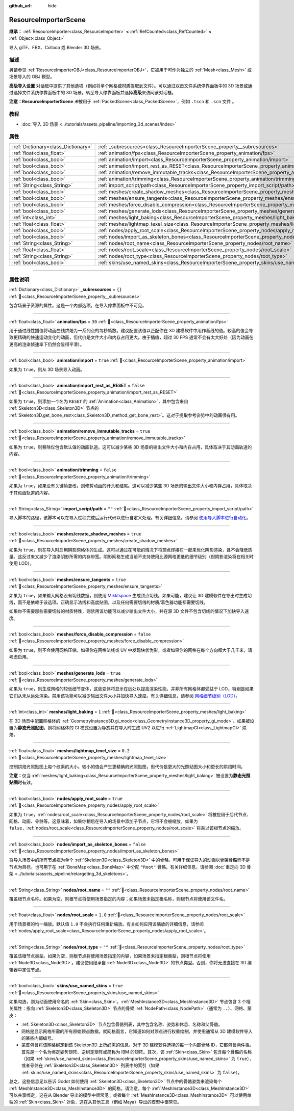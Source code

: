 :github_url: hide

.. DO NOT EDIT THIS FILE!!!
.. Generated automatically from Godot engine sources.
.. Generator: https://github.com/godotengine/godot/tree/4.3/doc/tools/make_rst.py.
.. XML source: https://github.com/godotengine/godot/tree/4.3/doc/classes/ResourceImporterScene.xml.

.. _class_ResourceImporterScene:

ResourceImporterScene
=====================

**继承：** :ref:`ResourceImporter<class_ResourceImporter>` **<** :ref:`RefCounted<class_RefCounted>` **<** :ref:`Object<class_Object>`

导入 glTF、FBX、Collada 或 Blender 3D 场景。

.. rst-class:: classref-introduction-group

描述
----

另请参见 :ref:`ResourceImporterOBJ<class_ResourceImporterOBJ>`\ ，它被用于可作为独立的 :ref:`Mesh<class_Mesh>` 或场景导入的 OBJ 模型。

\ **高级导入设置** 对话框中提供了其他选项（例如将单个网格或材质提取到文件）。可以通过双击文件系统停靠面板中的 3D 场景或通过选择文件系统停靠面板中的 3D 场景，转至导入停靠面板并选择\ **高级**\ 来访问该对话框。

\ **注意：**\ **ResourceImporterScene** *未*\ 被用于 :ref:`PackedScene<class_PackedScene>`\ ，例如 ``.tscn`` 和 ``.scn`` 文件 。

.. rst-class:: classref-introduction-group

教程
----

- :doc:`导入 3D 场景 <../tutorials/assets_pipeline/importing_3d_scenes/index>`

.. rst-class:: classref-reftable-group

属性
----

.. table::
   :widths: auto

   +-------------------------------------+------------------------------------------------------------------------------------------------------------------+-----------+
   | :ref:`Dictionary<class_Dictionary>` | :ref:`_subresources<class_ResourceImporterScene_property__subresources>`                                         | ``{}``    |
   +-------------------------------------+------------------------------------------------------------------------------------------------------------------+-----------+
   | :ref:`float<class_float>`           | :ref:`animation/fps<class_ResourceImporterScene_property_animation/fps>`                                         | ``30``    |
   +-------------------------------------+------------------------------------------------------------------------------------------------------------------+-----------+
   | :ref:`bool<class_bool>`             | :ref:`animation/import<class_ResourceImporterScene_property_animation/import>`                                   | ``true``  |
   +-------------------------------------+------------------------------------------------------------------------------------------------------------------+-----------+
   | :ref:`bool<class_bool>`             | :ref:`animation/import_rest_as_RESET<class_ResourceImporterScene_property_animation/import_rest_as_RESET>`       | ``false`` |
   +-------------------------------------+------------------------------------------------------------------------------------------------------------------+-----------+
   | :ref:`bool<class_bool>`             | :ref:`animation/remove_immutable_tracks<class_ResourceImporterScene_property_animation/remove_immutable_tracks>` | ``true``  |
   +-------------------------------------+------------------------------------------------------------------------------------------------------------------+-----------+
   | :ref:`bool<class_bool>`             | :ref:`animation/trimming<class_ResourceImporterScene_property_animation/trimming>`                               | ``false`` |
   +-------------------------------------+------------------------------------------------------------------------------------------------------------------+-----------+
   | :ref:`String<class_String>`         | :ref:`import_script/path<class_ResourceImporterScene_property_import_script/path>`                               | ``""``    |
   +-------------------------------------+------------------------------------------------------------------------------------------------------------------+-----------+
   | :ref:`bool<class_bool>`             | :ref:`meshes/create_shadow_meshes<class_ResourceImporterScene_property_meshes/create_shadow_meshes>`             | ``true``  |
   +-------------------------------------+------------------------------------------------------------------------------------------------------------------+-----------+
   | :ref:`bool<class_bool>`             | :ref:`meshes/ensure_tangents<class_ResourceImporterScene_property_meshes/ensure_tangents>`                       | ``true``  |
   +-------------------------------------+------------------------------------------------------------------------------------------------------------------+-----------+
   | :ref:`bool<class_bool>`             | :ref:`meshes/force_disable_compression<class_ResourceImporterScene_property_meshes/force_disable_compression>`   | ``false`` |
   +-------------------------------------+------------------------------------------------------------------------------------------------------------------+-----------+
   | :ref:`bool<class_bool>`             | :ref:`meshes/generate_lods<class_ResourceImporterScene_property_meshes/generate_lods>`                           | ``true``  |
   +-------------------------------------+------------------------------------------------------------------------------------------------------------------+-----------+
   | :ref:`int<class_int>`               | :ref:`meshes/light_baking<class_ResourceImporterScene_property_meshes/light_baking>`                             | ``1``     |
   +-------------------------------------+------------------------------------------------------------------------------------------------------------------+-----------+
   | :ref:`float<class_float>`           | :ref:`meshes/lightmap_texel_size<class_ResourceImporterScene_property_meshes/lightmap_texel_size>`               | ``0.2``   |
   +-------------------------------------+------------------------------------------------------------------------------------------------------------------+-----------+
   | :ref:`bool<class_bool>`             | :ref:`nodes/apply_root_scale<class_ResourceImporterScene_property_nodes/apply_root_scale>`                       | ``true``  |
   +-------------------------------------+------------------------------------------------------------------------------------------------------------------+-----------+
   | :ref:`bool<class_bool>`             | :ref:`nodes/import_as_skeleton_bones<class_ResourceImporterScene_property_nodes/import_as_skeleton_bones>`       | ``false`` |
   +-------------------------------------+------------------------------------------------------------------------------------------------------------------+-----------+
   | :ref:`String<class_String>`         | :ref:`nodes/root_name<class_ResourceImporterScene_property_nodes/root_name>`                                     | ``""``    |
   +-------------------------------------+------------------------------------------------------------------------------------------------------------------+-----------+
   | :ref:`float<class_float>`           | :ref:`nodes/root_scale<class_ResourceImporterScene_property_nodes/root_scale>`                                   | ``1.0``   |
   +-------------------------------------+------------------------------------------------------------------------------------------------------------------+-----------+
   | :ref:`String<class_String>`         | :ref:`nodes/root_type<class_ResourceImporterScene_property_nodes/root_type>`                                     | ``""``    |
   +-------------------------------------+------------------------------------------------------------------------------------------------------------------+-----------+
   | :ref:`bool<class_bool>`             | :ref:`skins/use_named_skins<class_ResourceImporterScene_property_skins/use_named_skins>`                         | ``true``  |
   +-------------------------------------+------------------------------------------------------------------------------------------------------------------+-----------+

.. rst-class:: classref-section-separator

----

.. rst-class:: classref-descriptions-group

属性说明
--------

.. _class_ResourceImporterScene_property__subresources:

.. rst-class:: classref-property

:ref:`Dictionary<class_Dictionary>` **_subresources** = ``{}`` :ref:`🔗<class_ResourceImporterScene_property__subresources>`

包含场景子资源的属性。这是一个内部选项，在导入停靠面板中不可见。

.. rst-class:: classref-item-separator

----

.. _class_ResourceImporterScene_property_animation/fps:

.. rst-class:: classref-property

:ref:`float<class_float>` **animation/fps** = ``30`` :ref:`🔗<class_ResourceImporterScene_property_animation/fps>`

用于通过线性插值将动画曲线烘焙为一系列点的每秒帧数。建议配置该值以匹配你在 3D 建模软件中用作基线的值。较高的值会导致更精确的快速运动变化的动画，但代价是文件大小和内存占用更大。由于插值，超过 30 FPS 通常不会有太大好处（因为动画在更高的渲染帧速率下仍然会显得平滑）。

.. rst-class:: classref-item-separator

----

.. _class_ResourceImporterScene_property_animation/import:

.. rst-class:: classref-property

:ref:`bool<class_bool>` **animation/import** = ``true`` :ref:`🔗<class_ResourceImporterScene_property_animation/import>`

如果为 ``true``\ ，则从 3D 场景导入动画。

.. rst-class:: classref-item-separator

----

.. _class_ResourceImporterScene_property_animation/import_rest_as_RESET:

.. rst-class:: classref-property

:ref:`bool<class_bool>` **animation/import_rest_as_RESET** = ``false`` :ref:`🔗<class_ResourceImporterScene_property_animation/import_rest_as_RESET>`

如果为 ``true``\ ，则添加一个名为 ``RESET`` 的 :ref:`Animation<class_Animation>`\ ，其中包含来自 :ref:`Skeleton3D<class_Skeleton3D>` 节点的 :ref:`Skeleton3D.get_bone_rest<class_Skeleton3D_method_get_bone_rest>`\ 。这对于提取参考姿势中的动画很有用。

.. rst-class:: classref-item-separator

----

.. _class_ResourceImporterScene_property_animation/remove_immutable_tracks:

.. rst-class:: classref-property

:ref:`bool<class_bool>` **animation/remove_immutable_tracks** = ``true`` :ref:`🔗<class_ResourceImporterScene_property_animation/remove_immutable_tracks>`

如果为 ``true``\ ，则移除仅包含默认值的动画轨道。这可以减少某些 3D 场景的输出文件大小和内存占用，具体取决于其动画轨道的内容。

.. rst-class:: classref-item-separator

----

.. _class_ResourceImporterScene_property_animation/trimming:

.. rst-class:: classref-property

:ref:`bool<class_bool>` **animation/trimming** = ``false`` :ref:`🔗<class_ResourceImporterScene_property_animation/trimming>`

如果为 ``true``\ ，如果没有关键帧更改，则修剪动画的开头和结尾。这可以减少某些 3D 场景的输出文件大小和内存占用，具体取决于其动画轨道的内容。

.. rst-class:: classref-item-separator

----

.. _class_ResourceImporterScene_property_import_script/path:

.. rst-class:: classref-property

:ref:`String<class_String>` **import_script/path** = ``""`` :ref:`🔗<class_ResourceImporterScene_property_import_script/path>`

导入脚本的路径，该脚本可以在导入过程完成后运行代码以进行自定义处理。有关详细信息，请参阅 `使用导入脚本进行自动化 <../tutorials/assets_pipeline/importing_3d_scenes/import_configuration.html#using-import-scripts-for-automation>`__\ 。

.. rst-class:: classref-item-separator

----

.. _class_ResourceImporterScene_property_meshes/create_shadow_meshes:

.. rst-class:: classref-property

:ref:`bool<class_bool>` **meshes/create_shadow_meshes** = ``true`` :ref:`🔗<class_ResourceImporterScene_property_meshes/create_shadow_meshes>`

如果为 ``true``\ ，则在导入时启用阴影网格体的生成。这可以通过在可能的情况下将顶点焊接在一起来优化阴影渲染，且不会降低质量。这反过来又减少了渲染阴影所需的内存带宽。阴影网格生成当前不支持使用比源网格更低的细节级别（但阴影渲染将在相关时使用 LOD）。

.. rst-class:: classref-item-separator

----

.. _class_ResourceImporterScene_property_meshes/ensure_tangents:

.. rst-class:: classref-property

:ref:`bool<class_bool>` **meshes/ensure_tangents** = ``true`` :ref:`🔗<class_ResourceImporterScene_property_meshes/ensure_tangents>`

如果为 ``true``\ ，如果输入网格没有切线数据，则使用 `Mikktspace <http://www.mikktspace.com/>`__ 生成顶点切线。如果可能，建议让 3D 建模软件在导出时生成切线，而不是依赖于该选项。正确显示法线和高度贴图，以及任何需要切线的材质/着色器功能都需要切线。

如果你不需要那些需要切线的材质特性，则禁用该功能可以减少输出文件大小，并在源 3D 文件不包含切线的情况下加快导入速度。

.. rst-class:: classref-item-separator

----

.. _class_ResourceImporterScene_property_meshes/force_disable_compression:

.. rst-class:: classref-property

:ref:`bool<class_bool>` **meshes/force_disable_compression** = ``false`` :ref:`🔗<class_ResourceImporterScene_property_meshes/force_disable_compression>`

如果为 ``true``\ ，则不会使用网格压缩。如果你在网格法线或 UV 中发现块状伪影，或者如果你的网格在每个方向都大于几千米，请考虑启用。

.. rst-class:: classref-item-separator

----

.. _class_ResourceImporterScene_property_meshes/generate_lods:

.. rst-class:: classref-property

:ref:`bool<class_bool>` **meshes/generate_lods** = ``true`` :ref:`🔗<class_ResourceImporterScene_property_meshes/generate_lods>`

如果为 ``true``\ ，则生成网格的较低细节变体，这些变体将显示在远处以提高渲染性能。并非所有网格体都受益于 LOD，特别是如果它们从未从远处渲染。禁用该功能可以减少输出文件大小并加快导入速度。有关详细信息，请参阅 `网格细节级别（LOD） <../tutorials/3d/mesh_lod.html#doc-mesh-lod>`__\ 。

.. rst-class:: classref-item-separator

----

.. _class_ResourceImporterScene_property_meshes/light_baking:

.. rst-class:: classref-property

:ref:`int<class_int>` **meshes/light_baking** = ``1`` :ref:`🔗<class_ResourceImporterScene_property_meshes/light_baking>`

在 3D 场景中配置网格体的 :ref:`GeometryInstance3D.gi_mode<class_GeometryInstance3D_property_gi_mode>`\ 。如果被设置为\ **静态光照贴图**\ ，则将网格体的 GI 模式设置为静态并在导入时生成 UV2 以进行 :ref:`LightmapGI<class_LightmapGI>` 烘焙。

.. rst-class:: classref-item-separator

----

.. _class_ResourceImporterScene_property_meshes/lightmap_texel_size:

.. rst-class:: classref-property

:ref:`float<class_float>` **meshes/lightmap_texel_size** = ``0.2`` :ref:`🔗<class_ResourceImporterScene_property_meshes/lightmap_texel_size>`

控制烘焙光照贴图上每个纹素的大小。较小的值会产生更精确的光照贴图，但代价是更大的光照贴图大小和更长的烘焙时间。

\ **注意：**\ 仅当 :ref:`meshes/light_baking<class_ResourceImporterScene_property_meshes/light_baking>` 被设置为\ **静态光照贴图**\ 时有效。

.. rst-class:: classref-item-separator

----

.. _class_ResourceImporterScene_property_nodes/apply_root_scale:

.. rst-class:: classref-property

:ref:`bool<class_bool>` **nodes/apply_root_scale** = ``true`` :ref:`🔗<class_ResourceImporterScene_property_nodes/apply_root_scale>`

如果为 ``true``\ ，\ :ref:`nodes/root_scale<class_ResourceImporterScene_property_nodes/root_scale>` 将被应用于后代节点、网格、动画、骨骼等。这意味着，如果你稍后在导入的场景中添加子节点，它将不会被缩放。如果为 ``false``\ ，\ :ref:`nodes/root_scale<class_ResourceImporterScene_property_nodes/root_scale>` 将乘以该根节点的缩放。

.. rst-class:: classref-item-separator

----

.. _class_ResourceImporterScene_property_nodes/import_as_skeleton_bones:

.. rst-class:: classref-property

:ref:`bool<class_bool>` **nodes/import_as_skeleton_bones** = ``false`` :ref:`🔗<class_ResourceImporterScene_property_nodes/import_as_skeleton_bones>`

将导入场景中的所有节点视为单个 :ref:`Skeleton3D<class_Skeleton3D>` 中的骨骼。可用于保证导入的动画以骨架骨骼而不是节点为目标。也可用于在 :ref:`BoneMap<class_BoneMap>` 中分配 ``"Root"`` 骨骼。有关详细信息，请参阅 :doc:`重定向 3D 骨架 <../tutorials/assets_pipeline/retargeting_3d_skeletons>`\ 。

.. rst-class:: classref-item-separator

----

.. _class_ResourceImporterScene_property_nodes/root_name:

.. rst-class:: classref-property

:ref:`String<class_String>` **nodes/root_name** = ``""`` :ref:`🔗<class_ResourceImporterScene_property_nodes/root_name>`

覆盖根节点名称。如果为空，则根节点将使用场景指定的内容；如果场景未指定根名称，则根节点将使用该文件名。

.. rst-class:: classref-item-separator

----

.. _class_ResourceImporterScene_property_nodes/root_scale:

.. rst-class:: classref-property

:ref:`float<class_float>` **nodes/root_scale** = ``1.0`` :ref:`🔗<class_ResourceImporterScene_property_nodes/root_scale>`

用于场景根的均一缩放。默认值 ``1.0`` 不会执行任何重新缩放。有关如何应用该缩放的详细信息，请参阅 :ref:`nodes/apply_root_scale<class_ResourceImporterScene_property_nodes/apply_root_scale>`\ 。

.. rst-class:: classref-item-separator

----

.. _class_ResourceImporterScene_property_nodes/root_type:

.. rst-class:: classref-property

:ref:`String<class_String>` **nodes/root_type** = ``""`` :ref:`🔗<class_ResourceImporterScene_property_nodes/root_type>`

覆盖该根节点类型。如果为空，则根节点将使用场景指定的内容，如果场景未指定根类型，则根节点将使用 :ref:`Node3D<class_Node3D>`\ 。建议使用继承自 :ref:`Node3D<class_Node3D>` 的节点类型。否则，你将无法直接在 3D 编辑器中定位节点。

.. rst-class:: classref-item-separator

----

.. _class_ResourceImporterScene_property_skins/use_named_skins:

.. rst-class:: classref-property

:ref:`bool<class_bool>` **skins/use_named_skins** = ``true`` :ref:`🔗<class_ResourceImporterScene_property_skins/use_named_skins>`

如果勾选，则为动画使用命名的 :ref:`Skin<class_Skin>`\ 。\ :ref:`MeshInstance3D<class_MeshInstance3D>` 节点包含 3 个相关属性：指向 :ref:`Skeleton3D<class_Skeleton3D>` 节点的骨架 :ref:`NodePath<class_NodePath>`\ （通常为 ``..``\ ）、网格、蒙皮：

- :ref:`Skeleton3D<class_Skeleton3D>` 节点包含骨骼列表，其中包含名称、姿势和休息、名称和父骨骼。

- 网格是显示网格所需的所有原始顶点数据。就网格而言，它知道如何对顶点进行权重绘制，并使用通常从 3D 建模软件导入的某些内部编号。

- 蒙皮包含将该网格绑定到该 Skeleton3D 上所必需的信息。对于 3D 建模软件选择的每一个内部骨骼 ID，它都包含两件事。首先是一个名为绑定姿势矩阵、逆绑定矩阵或简称为 IBM 的矩阵。其次，该 :ref:`Skin<class_Skin>` 包含每个骨骼的名称（如果 :ref:`skins/use_named_skins<class_ResourceImporterScene_property_skins/use_named_skins>` 为 ``true``\ ），或者骨骼在 :ref:`Skeleton3D<class_Skeleton3D>` 列表中的索引（如果 :ref:`skins/use_named_skins<class_ResourceImporterScene_property_skins/use_named_skins>` 为 ``false``\ ）。

总之，这些信息足以告诉 Godot 如何使用 :ref:`Skeleton3D<class_Skeleton3D>` 节点中的骨骼姿势来渲染每个 :ref:`MeshInstance3D<class_MeshInstance3D>` 的网格。请注意，每个 :ref:`MeshInstance3D<class_MeshInstance3D>` 可以共享绑定，这在从 Blender 导出的模型中很常见；或者每个 :ref:`MeshInstance3D<class_MeshInstance3D>` 可以使用单独的 :ref:`Skin<class_Skin>` 对象，这在从其他工具（例如 Maya）导出的模型中很常见。

.. |virtual| replace:: :abbr:`virtual (本方法通常需要用户覆盖才能生效。)`
.. |const| replace:: :abbr:`const (本方法无副作用，不会修改该实例的任何成员变量。)`
.. |vararg| replace:: :abbr:`vararg (本方法除了能接受在此处描述的参数外，还能够继续接受任意数量的参数。)`
.. |constructor| replace:: :abbr:`constructor (本方法用于构造某个类型。)`
.. |static| replace:: :abbr:`static (调用本方法无需实例，可直接使用类名进行调用。)`
.. |operator| replace:: :abbr:`operator (本方法描述的是使用本类型作为左操作数的有效运算符。)`
.. |bitfield| replace:: :abbr:`BitField (这个值是由下列位标志构成位掩码的整数。)`
.. |void| replace:: :abbr:`void (无返回值。)`

